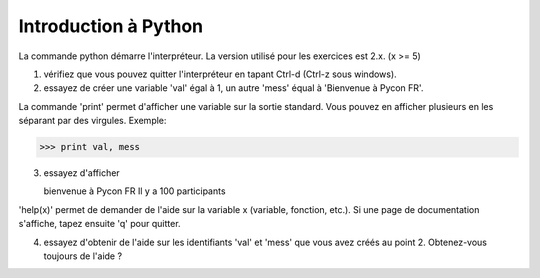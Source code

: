 Introduction à Python
---------------------

La commande python démarre l'interpréteur. La version
utilisé pour les exercices est 2.x. (x >= 5)

1. vérifiez que vous pouvez quitter l'interpréteur
   en tapant Ctrl-d (Ctrl-z sous windows).

2. essayez de créer une variable 'val' égal à 1,
   un autre 'mess' équal à 'Bienvenue à Pycon FR'.

La commande 'print' permet d'afficher une variable
sur la sortie standard. Vous pouvez en afficher plusieurs
en les séparant par des virgules. Exemple:

>>> print val, mess

3. essayez d'afficher

   bienvenue à Pycon FR
   Il y a 100 participants

'help(x)' permet de demander de l'aide sur la variable x
(variable, fonction, etc.). Si une page de documentation s'affiche, tapez
ensuite 'q' pour quitter.

4. essayez d'obtenir de l'aide sur les identifiants
   'val' et 'mess' que vous avez créés au point 2.
   Obtenez-vous toujours de l'aide ?

